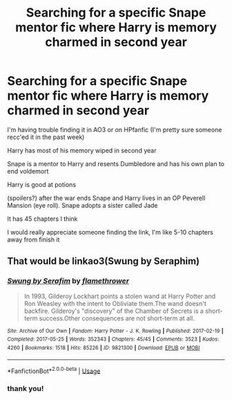 #+TITLE: Searching for a specific Snape mentor fic where Harry is memory charmed in second year

* Searching for a specific Snape mentor fic where Harry is memory charmed in second year
:PROPERTIES:
:Author: Jakyland
:Score: 1
:DateUnix: 1547047113.0
:DateShort: 2019-Jan-09
:FlairText: Fic Search
:END:
I'm having trouble finding it in AO3 or on HPfanfic (I'm pretty sure someone recc'ed it in the past week)

Harry has most of his memory wiped in second year

Snape is a mentor to Harry and resents Dumbledore and has his own plan to end voldemort

Harry is good at potions

(spoilers?) after the war ends Snape and Harry lives in an OP Peverell Mansion (eye roll). Snape adopts a sister called Jade

It has 45 chapters I think

I would really appreciate someone finding the link, I'm like 5-10 chapters away from finish it


** That would be linkao3(Swung by Seraphim)
:PROPERTIES:
:Author: advieser
:Score: 3
:DateUnix: 1547047581.0
:DateShort: 2019-Jan-09
:END:

*** [[https://archiveofourown.org/works/9821300][*/Swung by Serafim/*]] by [[https://www.archiveofourown.org/users/flamethrower/pseuds/flamethrower][/flamethrower/]]

#+begin_quote
  In 1993, Gilderoy Lockhart points a stolen wand at Harry Potter and Ron Weasley with the intent to Obliviate them.The wand doesn't backfire. Gilderoy's "discovery" of the Chamber of Secrets is a short-term success.Other consequences are not short-term at all.
#+end_quote

^{/Site/:} ^{Archive} ^{of} ^{Our} ^{Own} ^{*|*} ^{/Fandom/:} ^{Harry} ^{Potter} ^{-} ^{J.} ^{K.} ^{Rowling} ^{*|*} ^{/Published/:} ^{2017-02-19} ^{*|*} ^{/Completed/:} ^{2017-05-25} ^{*|*} ^{/Words/:} ^{352343} ^{*|*} ^{/Chapters/:} ^{45/45} ^{*|*} ^{/Comments/:} ^{3523} ^{*|*} ^{/Kudos/:} ^{4260} ^{*|*} ^{/Bookmarks/:} ^{1518} ^{*|*} ^{/Hits/:} ^{85226} ^{*|*} ^{/ID/:} ^{9821300} ^{*|*} ^{/Download/:} ^{[[https://archiveofourown.org/downloads/fl/flamethrower/9821300/Swung%20by%20Serafim.epub?updated_at=1543715831][EPUB]]} ^{or} ^{[[https://archiveofourown.org/downloads/fl/flamethrower/9821300/Swung%20by%20Serafim.mobi?updated_at=1543715831][MOBI]]}

--------------

*FanfictionBot*^{2.0.0-beta} | [[https://github.com/tusing/reddit-ffn-bot/wiki/Usage][Usage]]
:PROPERTIES:
:Author: FanfictionBot
:Score: 2
:DateUnix: 1547047600.0
:DateShort: 2019-Jan-09
:END:


*** thank you!
:PROPERTIES:
:Author: Jakyland
:Score: 1
:DateUnix: 1547049727.0
:DateShort: 2019-Jan-09
:END:
